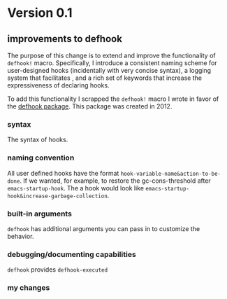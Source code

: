 * Version 0.1
:PROPERTIES:
:ID:       8fd5fdb0-d8e1-4f7e-a6db-4d033a05371d
:END:

** improvements to defhook
:PROPERTIES:
:ID:       cc995576-2322-45cd-82ed-4b083f94d618
:END:

The purpose of this change is to extend and improve the functionality of
=defhook!= macro. Specifically, I introduce a consistent naming scheme for
user-designed hooks (incidentally with very concise syntax), a logging system
that facilitates , and a rich set of keywords that increase the expressiveness
of declaring hooks.

To add this functionality I scrapped the =defhook!= macro I wrote in favor of the
[[https://github.com/neil-smithline-elisp/defhook][defhook package]]. This package was created in 2012.

*** syntax
:PROPERTIES:
:ID:       4a7e8e71-745a-4937-9611-86f72b9fa9b6
:END:

The syntax of hooks.

*** naming convention
:PROPERTIES:
:ID:       a43264d4-f30a-4411-9443-4bdda08d4290
:END:

All user defined hooks have the format =hook-variable-name&action-to-be-done=. If
we wanted, for example, to restore the gc-cons-threshold after
=emacs-startup-hook=. The a hook would look like
=emacs-startup-hook&increase-garbage-collection=.

*** built-in arguments
:PROPERTIES:
:ID:       feb0d3d2-04e1-4571-a9ab-0e8b2d92b0b9
:END:

=defhook= has additional arguments you can pass in to customize the behavior.

*** debugging/documenting capabilities
:PROPERTIES:
:ID:       b4130374-2b99-475b-b369-831a53a9b2c6
:END:

=defhook= provides =defhook-executed=

*** my changes
:PROPERTIES:
:ID:       e15f555d-cd4a-4d21-8544-2a6042827cd7
:END:

